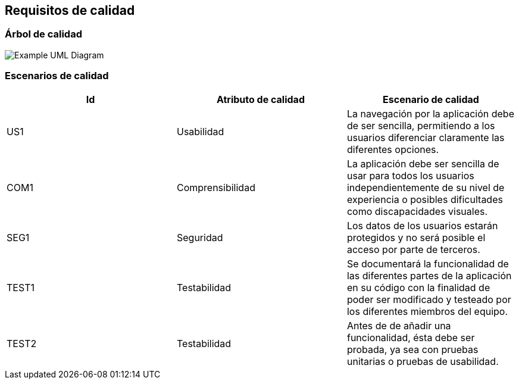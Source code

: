 [[section-quality-scenarios]]
== Requisitos de calidad

=== Árbol de calidad

image::arbolDeCalidad.png["Example UML Diagram"]

=== Escenarios de calidad
[options="header"]
|==================================================================================
|Id   |Atributo de calidad      |Escenario de calidad
|US1  |Usabilidad               |La navegación por la aplicación debe de ser sencilla,                                       permitiendo a los usuarios diferenciar claramente las                                     diferentes opciones.             
|COM1  |Comprensibilidad        |La aplicación debe ser sencilla de usar para todos                                      los usuarios independientemente de su nivel de                                           experiencia o posibles dificultades como discapacidades                                  visuales.
|SEG1    |Seguridad             |Los datos de los usuarios estarán protegidos y no será                                  posible el acceso por parte de terceros.            
|TEST1   |Testabilidad          |Se documentará la funcionalidad de las diferentes partes                                 de la aplicación en su código con la finalidad de poder                                  ser modificado y testeado por los diferentes miembros del                                 equipo.
|TEST2   |Testabilidad          |Antes de de añadir una funcionalidad, ésta debe ser                                     probada, ya sea con pruebas unitarias o pruebas de                                       usabilidad.
|==================================================================================


